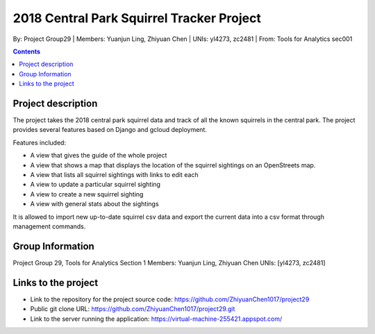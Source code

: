 2018 Central Park Squirrel Tracker Project
==========================================

By: Project Group29 | Members: Yuanjun Ling, Zhiyuan Chen | UNIs: yl4273, zc2481 | From: Tools for Analytics sec001

.. contents::

Project description
-------------------

The project takes the 2018 central park squirrel data and track of all the known squirrels in the central park.
The project provides several features based on Django and gcloud deployment.

Features included:

- A view that gives the guide of the whole project
-	A view that shows a map that displays the location of the squirrel sightings on an OpenStreets map.
-	A view that lists all squirrel sightings with links to edit each
-	A view to update a particular squirrel sighting
-	A view to create a new squirrel sighting
-	A view with general stats about the sightings

It is allowed to import new up-to-date squirrel csv data and export the current data into a csv format through management commands.

Group Information
-----------------

Project Group 29, Tools for Analytics Section 1
Members: Yuanjun Ling, Zhiyuan Chen
UNIs: [yl4273, zc2481]

Links to the project
--------------------

- Link to the repository for the project source code: https://github.com/ZhiyuanChen1017/project29
- Public git clone URL: https://github.com/ZhiyuanChen1017/project29.git
- Link to the server running the application: https://virtual-machine-255421.appspot.com/
